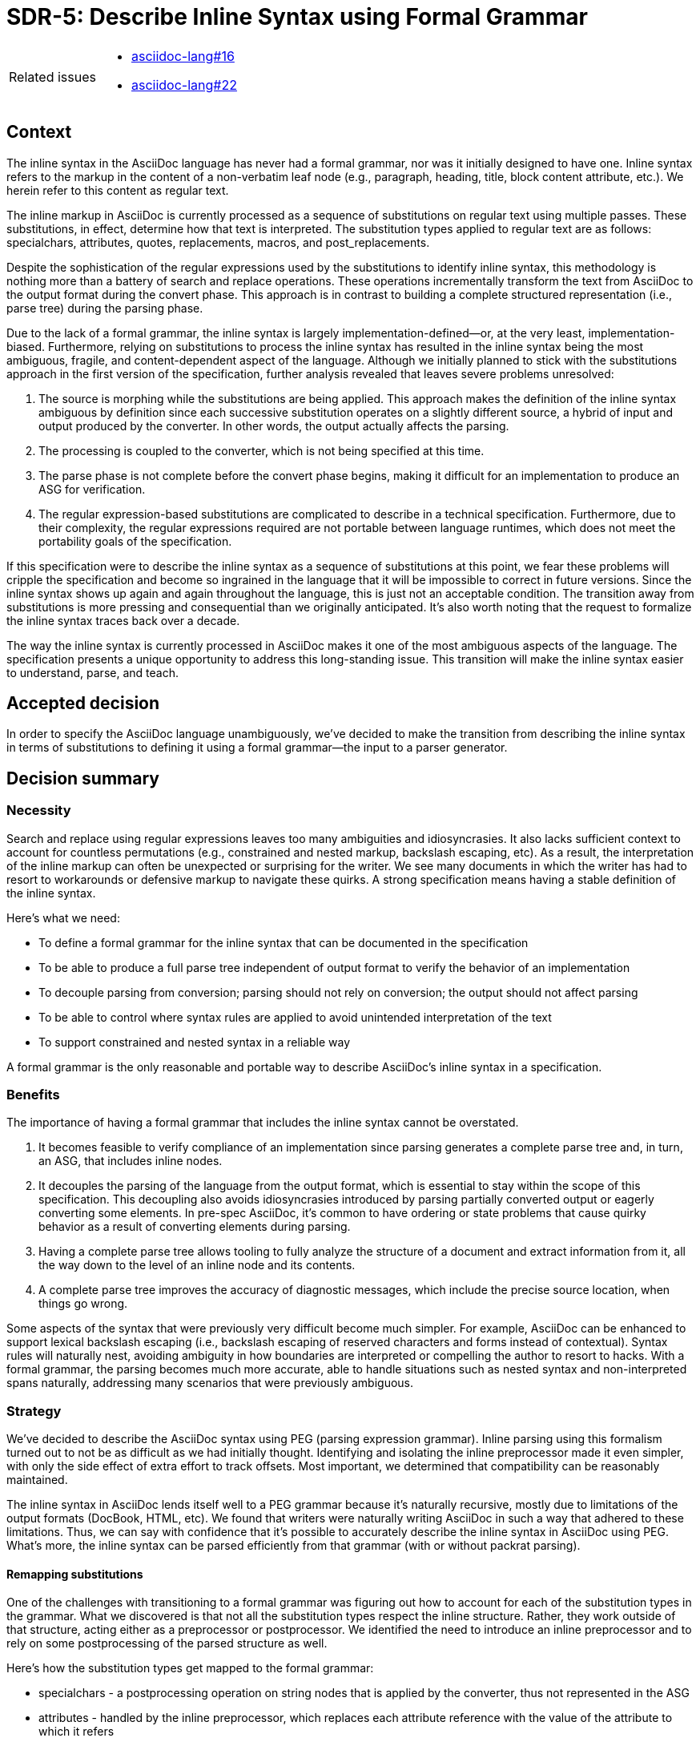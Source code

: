 = SDR-5: Describe Inline Syntax using Formal Grammar

[horizontal]
Related issues::
* https://gitlab.eclipse.org/eclipse/asciidoc-lang/asciidoc-lang/-/issues/16[asciidoc-lang#16]
* https://gitlab.eclipse.org/eclipse/asciidoc-lang/asciidoc-lang/-/issues/16[asciidoc-lang#22]

== Context

The inline syntax in the AsciiDoc language has never had a formal grammar, nor was it initially designed to have one.
Inline syntax refers to the markup in the content of a non-verbatim leaf node (e.g., paragraph, heading, title, block content attribute, etc.).
We herein refer to this content as regular text.

The inline markup in AsciiDoc is currently processed as a sequence of substitutions on regular text using multiple passes.
These substitutions, in effect, determine how that text is interpreted.
The substitution types applied to regular text are as follows: specialchars, attributes, quotes, replacements, macros, and post_replacements.

Despite the sophistication of the regular expressions used by the substitutions to identify inline syntax, this methodology is nothing more than a battery of search and replace operations.
These operations incrementally transform the text from AsciiDoc to the output format during the convert phase.
This approach is in contrast to building a complete structured representation (i.e., parse tree) during the parsing phase.

Due to the lack of a formal grammar, the inline syntax is largely implementation-defined--or, at the very least, implementation-biased.
Furthermore, relying on substitutions to process the inline syntax has resulted in the inline syntax being the most ambiguous, fragile, and content-dependent aspect of the language.
Although we initially planned to stick with the substitutions approach in the first version of the specification, further analysis revealed that leaves severe problems unresolved:

. The source is morphing while the substitutions are being applied.
This approach makes the definition of the inline syntax ambiguous by definition since each successive substitution operates on a slightly different source, a hybrid of input and output produced by the converter.
In other words, the output actually affects the parsing.
. The processing is coupled to the converter, which is not being specified at this time.
. The parse phase is not complete before the convert phase begins, making it difficult for an implementation to produce an ASG for verification.
. The regular expression-based substitutions are complicated to describe in a technical specification.
Furthermore, due to their complexity, the regular expressions required are not portable between language runtimes, which does not meet the portability goals of the specification.

If this specification were to describe the inline syntax as a sequence of substitutions at this point, we fear these problems will cripple the specification and become so ingrained in the language that it will be impossible to correct in future versions.
Since the inline syntax shows up again and again throughout the language, this is just not an acceptable condition.
The transition away from substitutions is more pressing and consequential than we originally anticipated.
It's also worth noting that the request to formalize the inline syntax traces back over a decade.

The way the inline syntax is currently processed in AsciiDoc makes it one of the most ambiguous aspects of the language.
The specification presents a unique opportunity to address this long-standing issue.
This transition will make the inline syntax easier to understand, parse, and teach.

== Accepted decision

In order to specify the AsciiDoc language unambiguously, we've decided to make the transition from describing the inline syntax in terms of substitutions to defining it using a formal grammar--the input to a parser generator.

== Decision summary

=== Necessity

Search and replace using regular expressions leaves too many ambiguities and idiosyncrasies.
It also lacks sufficient context to account for countless permutations (e.g., constrained and nested markup, backslash escaping, etc).
As a result, the interpretation of the inline markup can often be unexpected or surprising for the writer.
We see many documents in which the writer has had to resort to workarounds or defensive markup to navigate these quirks.
A strong specification means having a stable definition of the inline syntax.

Here's what we need:

* To define a formal grammar for the inline syntax that can be documented in the specification
* To be able to produce a full parse tree independent of output format to verify the behavior of an implementation
* To decouple parsing from conversion; parsing should not rely on conversion; the output should not affect parsing
* To be able to control where syntax rules are applied to avoid unintended interpretation of the text
* To support constrained and nested syntax in a reliable way

A formal grammar is the only reasonable and portable way to describe AsciiDoc's inline syntax in a specification.

=== Benefits

The importance of having a formal grammar that includes the inline syntax cannot be overstated.

. It becomes feasible to verify compliance of an implementation since parsing generates a complete parse tree and, in turn, an ASG, that includes inline nodes.
. It decouples the parsing of the language from the output format, which is essential to stay within the scope of this specification.
This decoupling also avoids idiosyncrasies introduced by parsing partially converted output or eagerly converting some elements.
In pre-spec AsciiDoc, it's common to have ordering or state problems that cause quirky behavior as a result of converting elements during parsing.
. Having a complete parse tree allows tooling to fully analyze the structure of a document and extract information from it, all the way down to the level of an inline node and its contents.
. A complete parse tree improves the accuracy of diagnostic messages, which include the precise source location, when things go wrong.

Some aspects of the syntax that were previously very difficult become much simpler.
For example, AsciiDoc can be enhanced to support lexical backslash escaping (i.e., backslash escaping of reserved characters and forms instead of contextual).
Syntax rules will naturally nest, avoiding ambiguity in how boundaries are interpreted or compelling the author to resort to hacks.
//In general, the syntax will be more consistent and well-behaved since markup can be interpreted or not based on where it resides in the flow.
With a formal grammar, the parsing becomes much more accurate, able to handle situations such as nested syntax and non-interpreted spans naturally, addressing many scenarios that were previously ambiguous.

=== Strategy

We've decided to describe the AsciiDoc syntax using PEG (parsing expression grammar).
Inline parsing using this formalism turned out to not be as difficult as we had initially thought.
Identifying and isolating the inline preprocessor made it even simpler, with only the side effect of extra effort to track offsets.
Most important, we determined that compatibility can be reasonably maintained.

The inline syntax in AsciiDoc lends itself well to a PEG grammar because it's naturally recursive, mostly due to limitations of the output formats (DocBook, HTML, etc).
We found that writers were naturally writing AsciiDoc in such a way that adhered to these limitations.
Thus, we can say with confidence that it's possible to accurately describe the inline syntax in AsciiDoc using PEG.
What's more, the inline syntax can be parsed efficiently from that grammar (with or without packrat parsing).

==== Remapping substitutions

One of the challenges with transitioning to a formal grammar was figuring out how to account for each of the substitution types in the grammar.
What we discovered is that not all the substitution types respect the inline structure.
Rather, they work outside of that structure, acting either as a preprocessor or postprocessor.
We identified the need to introduce an inline preprocessor and to rely on some postprocessing of the parsed structure as well.

Here's how the substitution types get mapped to the formal grammar:

* specialchars - a postprocessing operation on string nodes that is applied by the converter, thus not represented in the ASG
* attributes - handled by the inline preprocessor, which replaces each attribute reference with the value of the attribute to which it refers
* quotes - marked spans handled in the grammar using ordered choice rules
* replacements - typographic hints handled in the grammar using ordered choice rules
* macros
 ** inline passthroughs - protected spans handled by the inline preprocessor, which replaces passthroughs with placeholders during parsing; these placeholders are matched by a rule in the grammar, which restores the original text without parsing it further
 ** ordinary macros and shorthands - markup handled in the grammar using ordered choice rules
* post_replacements - markup handled in the grammar using ordered choice rules

Most of the substitutions map cleanly to the grammar as an ordered choice.
The obvious exceptions are specialchars, attributes, and inline passthroughs.
//The remainder of the inline syntax maps cleanly into rules of formal grammar arranged as an ordered choice.

==== Special characters

The specialchars ("`special characters`") substitution has always been a major anomaly of the AsciiDoc syntax.
The first problem is that it's biased towards the needs of an SGML output format like HTML.
While it encodes the correct characters for output formats in that family, it unnecessarily encodes those characters using the wrong syntax for other output formats such as groff.
So the definition of a special character is not universal.
More significantly, it alters the source so that substitutions have to account for these encoded characters in the grammar.

There's just no need to be doing the specialchars substitution at this stage.
These characters are not part of the inline syntax.
The converter should encode special characters characters in string nodes as required by the output format during conversion.

==== Inline preprocessor

With specialchars out of the way, the next group of syntax to address is that which influences the inline structure, but is not bound to it.
That syntax consists of attribute references (i.e., attributes) and inline passthroughs.

If we consider attribute references, the resolved value is the text the parser needs to operate on.
This resolved text could fundamentally change what the parser sees, potentially changing the structure.
For example, a URL macro may begin with an attribute reference.
The parser needs to see the URL added by the attribute reference, not the attribute reference itself.
This is a very similar situation to the preprocessor directives the line preprocessor handles.
So we have to look at attribute references as belonging to a preprocessing step.
The consequence is that this effectively reverses the order of the quotes and attributes substitutions so that quotes (marked spans) will be found and parsed in the value of an attribute when inserted into the text.

Inline passthroughs are the same.
But rather than substitute text, inline passthroughs mark regions of text that the inline parsing should skip over (i.e., non-interpreted spans).
These protected areas may also include attribute references that should be left uninterpreted.
Since the inline preprocessor leaves behind placeholders in the location of inline passthroughs, these placeholders must be matched by the inline grammar and the rule action must restore the protected text.

We can thus conclude that both attribute references and inline passthroughs are part of an inline preprocessor that operates on regular text before inline parsing begins.
The inline preprocessor needs to track offsets in the source when the text is changed so that the locations of inline nodes remains accurate.

== Related topics

While we've been able to model most aspects of the inline syntax as a formal grammar, there are still some topics that require more investigation.

Backslash escaping::
By switching to a formal grammar, we hope to be able make backslash escaping stable and reliable.
The current proposal is to use lexical backslash escaping, which will process the backslash in front of any symbol (including a backslash) or macro prefix.
However, there's a relationship to the use of backslashes to escape block-level syntax that still needs to be sorted out.

Boundaries of boxed attrlist on inline macros::
At the block level, a boxed attrlist always terminates at the end of a line.
In the inline syntax, the boxed attrlist on an inline macro can terminate anywhere in the line.
How that closing bracket is identified is still under question.
One approach is to match it eagerly, then process the attrlist (or content) inside the box.
This would avoid inline markup in an attrlist from masking the closing bracket.
However, it would require the use of more advancing parsing features (such as semantic predicates) to match the closing bracket unconditionally.
The other approach is to parse the attrlist as part of the macro rule.
However, this would allow behavior that deviates from how AsciiDoc works today.
This decision still needs to be resolved.

Subs on the pass macro::
The pass macro currently allows custom subs to be specified.
Since we're doing away with substitutions, we need to figure out how to map this intent to the structured parsing.
It may be that we're able to support common combinations of subs either by additional processing in the inline preprocessor and/or by inserting escapes into the input.
More research is still needed here to resolve how this is going to work.

== Backwards compatibility

While this decision brings a completely different mental model for how the text is interpreted, it does not mean abandoning compatibility.
Although the inline syntax is not currently defined using a formal grammar, that grammar has been inherent in the writer's perception of the inline structure.
We aim to distill that grammar so that regular text is interpreted in a way that matches that perception and, consequently, allows a processor to match the current output as closely as possible.
Where the behavior differs, it will likely differ in a way that more closely matches the writer's expectation, thus being a welcomed change.
In cases where the current behavior cannot be matched, the text should be interpreted in such a way that no information is lost.

Switching to a formal grammar does require doing away with the existing substitution order and interpretation of the inline markup in the convert phase.
This will affect two aspects of the language.
First, attribute references will be able to introduce text that contains marked spans (from the quotes substitution) which will now be interpreted.
The quotes substitution consists of formatted text like strong, emphasis, and monospace, as well as smart quotes.
Previously, it was necessary to force this substitution to happen where the attribute is defined using an inline pass macro.
This will no longer be necessary.
Second, the inline pass macro will not be able to arbitrarily change what parsing occurs.
However, we'll likely be able to support the most common scenarios to ensure compatibility (supporting limited permutations).
When that's not possible, we may rely on different parsing profiles.

By making this transition, we believe we will be able to achieve reasonable compatibility with existing documents while addressing severe limitations and idiosyncrasies that have long existed in the inline syntax of the AsciiDoc language.
